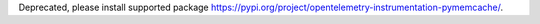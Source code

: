 Deprecated, please install supported package https://pypi.org/project/opentelemetry-instrumentation-pymemcache/.
